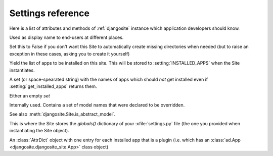 ====================================
Settings reference
====================================

Here is a list of attributes and methods of 
:ref:`djangosite` instance
which application developers should know.

.. setting:: verbose_name

Used as display name to end-users at different places.


.. setting:: make_missing_dirs

Set this to False if you don't want this Site to automatically 
create missing directories when needed 
(but to raise an exception in these cases, asking you to create it yourself)


.. setting:: get_installed_apps

Yield the list of apps to be installed on this site.
This will be stored to :setting:`INSTALLED_APPS` when the Site 
instantiates.

.. setting:: hidden_apps

A set (or space-spearated string) with the names of apps which should
*not* get installed even if :setting:`get_installed_apps` returns  them.

Either an empty `set`

.. setting:: override_modlib_models

Internally used. Contains a set of model names that were 
declared to be overridden.

See also :meth:`djangosite.Site.is_abstract_model`.

.. setting:: django_settings

This is where the Site stores the `globals()` dictionary of your
:xfile:`settings.py` file (the one you provided when 
instantiating the Site object).


.. setting:: plugins

An :class:`AttrDict` object with one entry for each installed 
app that is a plugin (i.e. which has an 
:class:`ad.App <djangosite.djangosite_site.App>` class object)



